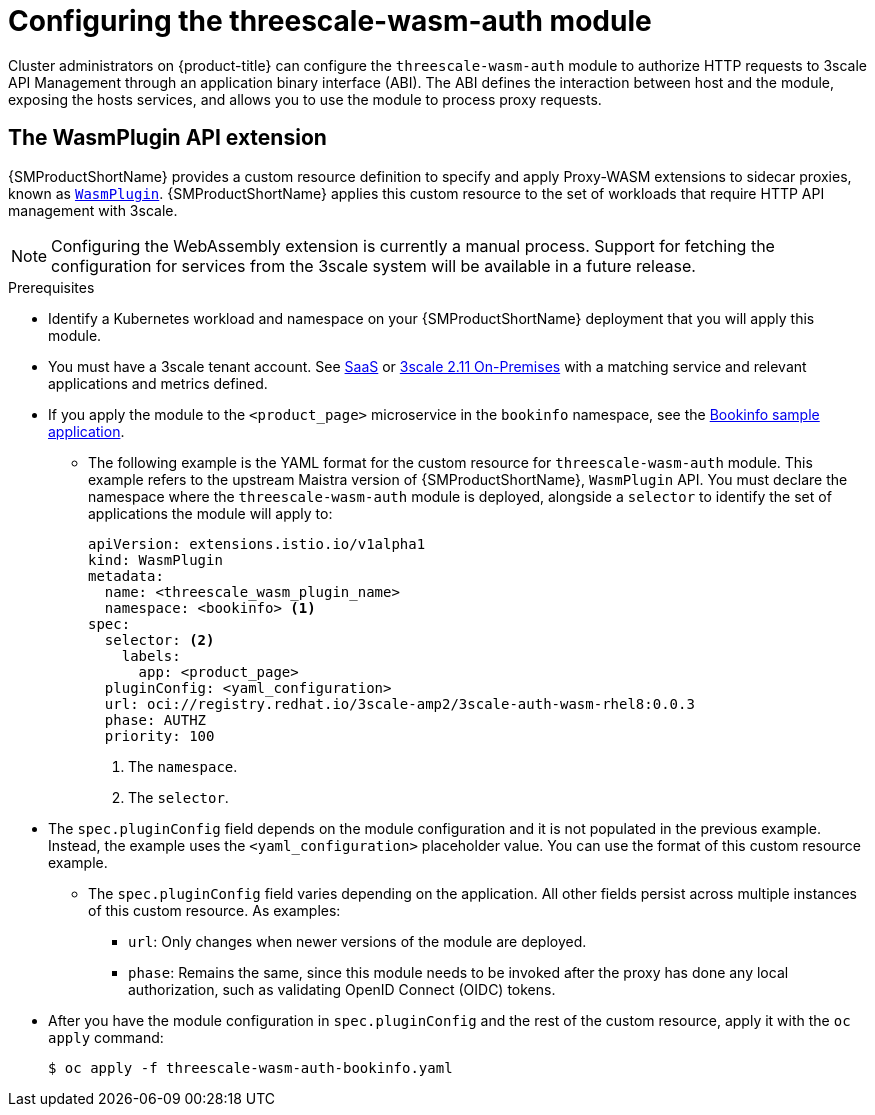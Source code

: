 // Module included in the following assembly:
//
// service_mesh/v2x/ossm-threescale-webassembly-module.adoc

[id="ossm-configuring-the-threescale-wasm-auth-module_{context}"]
= Configuring the threescale-wasm-auth module

Cluster administrators on {product-title} can configure the `threescale-wasm-auth` module to authorize HTTP requests to 3scale API Management through an application binary interface (ABI). The ABI defines the interaction between host and the module, exposing the hosts services, and allows you to use the module to process proxy requests.

[id="the-wasmplugin-api-extension_{context}"]
== The WasmPlugin API extension

{SMProductShortName} provides a custom resource definition to specify and apply Proxy-WASM extensions to sidecar proxies, known as xref:ossm-extensions-wasmplugin-format_ossm-extensions[`WasmPlugin`]. {SMProductShortName} applies this custom resource to the set of workloads that require HTTP API management with 3scale.

ifdef::openshift-enterprise[]
See link:https://access.redhat.com/documentation/en-us/openshift_container_platform/4.14/html-single/operators/#crd-extending-api-with-crds[custom resource definition] for more information.
endif::[]

[NOTE]
====
Configuring the WebAssembly extension is currently a manual process. Support for fetching the configuration for services from the 3scale system will be available in a future release.
====

.Prerequisites

* Identify a Kubernetes workload and namespace on your {SMProductShortName} deployment that you will apply this module.
* You must have a 3scale tenant account. See link:https://www.3scale.net/signup[SaaS] or link:https://access.redhat.com/documentation/en-us/red_hat_3scale_api_management/2.11/html-single/installing_3scale/index#install-threescale-on-openshift-guide[3scale 2.11 On-Premises] with a matching service and relevant applications and metrics defined.
* If you apply the module to the `<product_page>` microservice in the `bookinfo` namespace, see the xref:ossm-tutorial-bookinfo-overview_deploying-applications-ossm-v1x[Bookinfo sample application].
** The following example is the YAML format for the custom resource for `threescale-wasm-auth` module.
This example refers to the upstream Maistra version of {SMProductShortName}, `WasmPlugin` API. You must declare the namespace where the `threescale-wasm-auth` module is deployed, alongside a `selector` to identify the set of applications the module will apply to:
+
[source,yaml]
----
apiVersion: extensions.istio.io/v1alpha1
kind: WasmPlugin
metadata:
  name: <threescale_wasm_plugin_name>
  namespace: <bookinfo> <1>
spec:
  selector: <2>
    labels:
      app: <product_page>
  pluginConfig: <yaml_configuration>
  url: oci://registry.redhat.io/3scale-amp2/3scale-auth-wasm-rhel8:0.0.3
  phase: AUTHZ
  priority: 100
----
<1> The `namespace`.
<2> The `selector`.
* The `spec.pluginConfig` field depends on the module configuration and it is not populated in the previous example. Instead, the example uses the `<yaml_configuration>` placeholder value. You can use the format of this custom resource example.
** The `spec.pluginConfig` field varies depending on the application. All other fields persist across multiple instances of this custom resource. As examples:
+
--
*** `url`:  Only changes when newer versions of the module are deployed.
*** `phase`:  Remains the same, since this module needs to be invoked after the proxy has done any local authorization, such as validating OpenID Connect (OIDC) tokens.
--
* After you have the module configuration in `spec.pluginConfig` and the rest of the custom resource, apply it with the `oc apply` command:
+
[source,terminal]
----
$ oc apply -f threescale-wasm-auth-bookinfo.yaml
----
